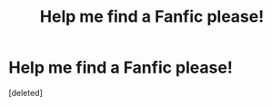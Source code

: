 #+TITLE: Help me find a Fanfic please!

* Help me find a Fanfic please!
:PROPERTIES:
:Score: 1
:DateUnix: 1620089375.0
:DateShort: 2021-May-04
:FlairText: Request
:END:
[deleted]

